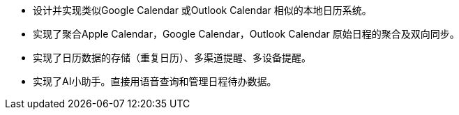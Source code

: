 * 设计并实现类似Google Calendar 或Outlook Calendar 相似的本地日历系统。
* 实现了聚合Apple Calendar，Google Calendar，Outlook Calendar 原始日程的聚合及双向同步。
* 实现了日历数据的存储（重复日历）、多渠道提醒、多设备提醒。
* 实现了AI小助手。直接用语音查询和管理日程待办数据。
